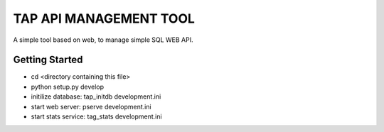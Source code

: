 TAP API MANAGEMENT TOOL
=======================

A simple tool based on web, to manage simple SQL WEB API.


Getting Started
---------------
- cd <directory containing this file>
- python setup.py develop
- initilize database: tap_initdb development.ini
- start web server: pserve development.ini
- start stats service: tag_stats development.ini


